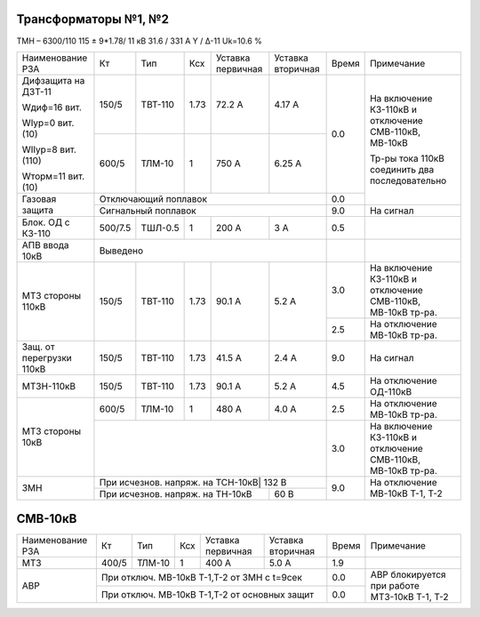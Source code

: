 Трансформаторы №1, №2
~~~~~~~~~~~~~~~~~~~~~

ТМН – 6300/110  115 ± 9*1.78/ 11 кВ
31.6 / 331 А   Y / Δ-11 Uk=10.6 %

+------------------------+-------+-------+-----+-----------+---------+-----+----------------------------+
|Наименование РЗА        | Кт    | Тип   |Ксх  |Уставка    |Уставка  |Время|Примечание                  |
|                        |       |       |     |первичная  |вторичная|     |                            |
+------------------------+-------+-------+-----+-----------+---------+-----+----------------------------+
| Дифзащита на ДЗТ-11    | 150/5 |ТВТ-110| 1.73| 72.2 А    | 4.17 А  | 0.0 |На включение КЗ-110кВ и     |
|                        |       |       |     |           |         |     |отключение СМВ-110кВ,       |
| Wдиф=16 вит.           +-------+-------+-----+-----------+---------+     |МВ-10кВ                     |
|                        | 600/5 |ТЛМ-10 |  1  | 750 А     | 6.25 А  |     |                            |
| WIур=0 вит.(10)        |       |       |     |           |         |     |Тр-ры тока 110кВ соединить  |
|                        |       |       |     |           |         |     |два последовательно         |
| WIIур=8 вит.(110)      |       |       |     |           |         |     |                            |
|                        |       |       |     |           |         |     |                            |
| Wторм=11 вит. (10)     |       |       |     |           |         |     |                            |
+------------------------+-------+-------+-----+-----------+---------+-----+                            |
| Газовая защита         | Отключающий поплавок                      | 0.0 |                            |
|                        +-------------------------------------------+-----+----------------------------+
|                        | Сигнальный  поплавок                      | 9.0 | На сигнал                  |
+------------------------+-------+-------+-----+-----------+---------+-----+----------------------------+
|Блок. ОД с КЗ-110       |500/7.5|ТШЛ-0.5| 1   | 200 А     | 3 А     | 0.5 |                            |
+------------------------+-------+-------+-----+-----------+---------+-----+----------------------------+
|АПВ ввода 10кВ          |Выведено                                   |     |                            |
+------------------------+-------+-------+-----+-----------+---------+-----+----------------------------+
| МТЗ стороны 110кВ      |150/5  |ТВТ-110| 1.73| 90.1 А    | 5.2 А   | 3.0 |На включение КЗ-110кВ и     |
|                        |       |       |     |           |         |     |отключение СМВ-110кВ,       |
|                        |       |       |     |           |         |     |МВ-10кВ тр-ра.              |
|                        |       |       |     |           |         +-----+----------------------------+
|                        |       |       |     |           |         | 2.5 |На отключение МВ-10кВ тр-ра.|
+------------------------+-------+-------+-----+-----------+---------+-----+----------------------------+
|Защ. от перегрузки 110кВ|150/5  |ТВТ-110| 1.73| 41.5 А    | 2.4 А   | 9.0 |На сигнал                   |
+------------------------+-------+-------+-----+-----------+---------+-----+----------------------------+
|МТЗН-110кВ              |150/5  |ТВТ-110| 1.73| 90.1 А    | 5.2 А   | 4.5 |На отключение ОД-110кВ      |
+------------------------+-------+-------+-----+-----------+---------+-----+----------------------------+
|МТЗ стороны 10кВ        | 600/5 |ТЛМ-10 |  1  | 480 А     | 4.0 А   | 2.5 |На отключение МВ-10кВ тр-ра.|
|                        +-------+-------+-----+-----------+---------+-----+----------------------------+
|                        |                                           | 3.0 |На включение КЗ-110кВ и     |
|                        |                                           |     |отключение СМВ-110кВ,       |
|                        |                                           |     |МВ-10кВ тр-ра.              |
+------------------------+-------------------------------------------+-----+----------------------------+
| ЗМН                    |При исчезнов. напряж. на ТСН-10кВ| 132 В   | 9.0 |На отключение МВ-10кВ Т-1,  |
|                        +---------------------------------+---------+     |Т-2                         |
|                        |При исчезнов. напряж. на ТН-10кВ | 60 В    |     |                            |
+------------------------+---------------------------------+---------+-----+----------------------------+

СМВ-10кВ
~~~~~~~~

+----------------+-----+------+---+---------+------------------+-----+--------------------------+
|Наименование РЗА| Кт  | Тип  |Ксх|Уставка  |Уставка           |Время|Примечание                |
|                |     |      |   |первичная|вторичная         |     |                          |
+----------------+-----+------+---+---------+------------------+-----+--------------------------+
| МТЗ            |400/5|ТЛМ-10| 1 | 400 А   | 5.0 А            | 1.9 |                          |
+----------------+-----+------+---+---------+------------------+-----+--------------------------+
| АВР            |При отключ. МВ-10кВ Т-1,Т-2 от ЗМН с t=9сек  | 0.0 |АВР блокируется при работе|
|                +---------------------------------------------+-----+МТЗ-10кВ Т-1, Т-2         |
|                |При отключ. МВ-10кВ Т-1,Т-2 от основных защит| 0.0 |                          |
+----------------+---------------------------------------------+-----+--------------------------+

